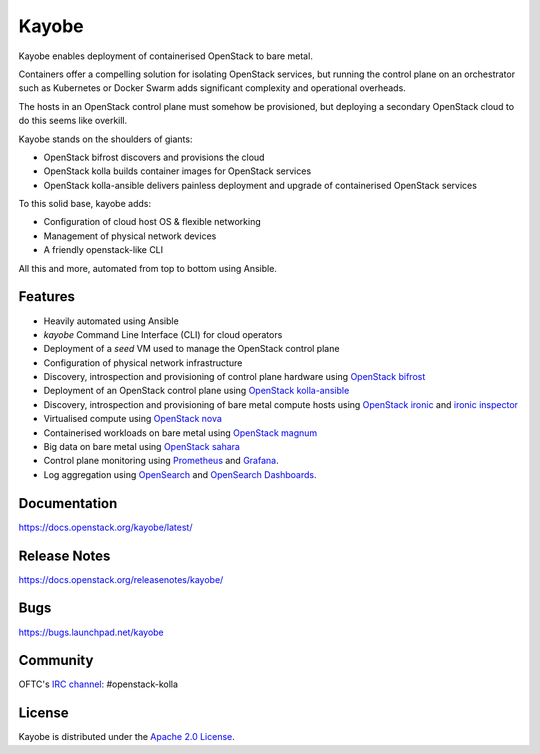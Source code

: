 Kayobe
======

.. image:: https://governance.openstack.org/tc/badges/kayobe.svg
    :target: https://governance.openstack.org/tc/reference/projects/kolla.html

Kayobe enables deployment of containerised OpenStack to bare metal.

Containers offer a compelling solution for isolating OpenStack services, but
running the control plane on an orchestrator such as Kubernetes or Docker
Swarm adds significant complexity and operational overheads.

The hosts in an OpenStack control plane must somehow be provisioned, but
deploying a secondary OpenStack cloud to do this seems like overkill.

Kayobe stands on the shoulders of giants:

* OpenStack bifrost discovers and provisions the cloud
* OpenStack kolla builds container images for OpenStack services
* OpenStack kolla-ansible delivers painless deployment and upgrade of
  containerised OpenStack services

To this solid base, kayobe adds:

* Configuration of cloud host OS & flexible networking
* Management of physical network devices
* A friendly openstack-like CLI

All this and more, automated from top to bottom using Ansible.

Features
--------

* Heavily automated using Ansible
* *kayobe* Command Line Interface (CLI) for cloud operators
* Deployment of a *seed* VM used to manage the OpenStack control plane
* Configuration of physical network infrastructure
* Discovery, introspection and provisioning of control plane hardware using
  `OpenStack bifrost <https://docs.openstack.org/bifrost/latest/>`_
* Deployment of an OpenStack control plane using `OpenStack kolla-ansible
  <https://docs.openstack.org/kolla-ansible/latest/>`_
* Discovery, introspection and provisioning of bare metal compute hosts
  using `OpenStack ironic <https://docs.openstack.org/ironic/latest/>`_ and
  `ironic inspector <https://docs.openstack.org/ironic-inspector/latest/>`_
* Virtualised compute using `OpenStack nova
  <https://docs.openstack.org/nova/latest/>`_
* Containerised workloads on bare metal using `OpenStack magnum
  <https://docs.openstack.org/magnum/latest/>`_
* Big data on bare metal using `OpenStack sahara
  <https://docs.openstack.org/sahara/latest/>`_
* Control plane monitoring using `Prometheus <https://prometheus.io/>`__ and
  `Grafana <https://grafana.com/>`__.
* Log aggregation using `OpenSearch <https://opensearch.org/docs/latest/>`__
  and `OpenSearch Dashboards
  <https://opensearch.org/docs/latest/dashboards/index/>`__.

Documentation
-------------

https://docs.openstack.org/kayobe/latest/

Release Notes
-------------

https://docs.openstack.org/releasenotes/kayobe/

Bugs
----

https://bugs.launchpad.net/kayobe

Community
---------

OFTC's `IRC channel <http://webchat.oftc.net/?channels=openstack-kolla>`_: #openstack-kolla

License
-------

Kayobe is distributed under the `Apache 2.0 License <https://www.apache.org/licenses/LICENSE-2.0>`__.
